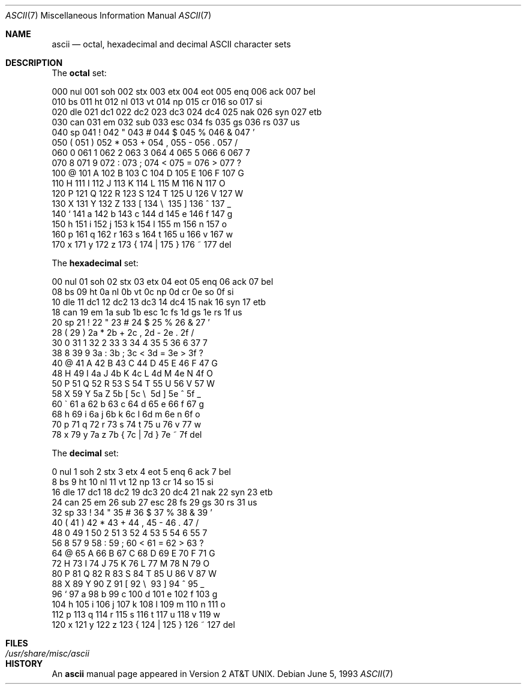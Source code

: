 .\"	$OpenBSD: src/share/man/man7/ascii.7,v 1.5 2003/06/02 23:30:14 millert Exp $
.\"	$NetBSD: ascii.7,v 1.3 1994/11/30 19:07:06 jtc Exp $
.\"
.\" Copyright (c) 1989, 1990, 1993
.\"	The Regents of the University of California.  All rights reserved.
.\"
.\" Redistribution and use in source and binary forms, with or without
.\" modification, are permitted provided that the following conditions
.\" are met:
.\" 1. Redistributions of source code must retain the above copyright
.\"    notice, this list of conditions and the following disclaimer.
.\" 2. Redistributions in binary form must reproduce the above copyright
.\"    notice, this list of conditions and the following disclaimer in the
.\"    documentation and/or other materials provided with the distribution.
.\" 3. Neither the name of the University nor the names of its contributors
.\"    may be used to endorse or promote products derived from this software
.\"    without specific prior written permission.
.\"
.\" THIS SOFTWARE IS PROVIDED BY THE REGENTS AND CONTRIBUTORS ``AS IS'' AND
.\" ANY EXPRESS OR IMPLIED WARRANTIES, INCLUDING, BUT NOT LIMITED TO, THE
.\" IMPLIED WARRANTIES OF MERCHANTABILITY AND FITNESS FOR A PARTICULAR PURPOSE
.\" ARE DISCLAIMED.  IN NO EVENT SHALL THE REGENTS OR CONTRIBUTORS BE LIABLE
.\" FOR ANY DIRECT, INDIRECT, INCIDENTAL, SPECIAL, EXEMPLARY, OR CONSEQUENTIAL
.\" DAMAGES (INCLUDING, BUT NOT LIMITED TO, PROCUREMENT OF SUBSTITUTE GOODS
.\" OR SERVICES; LOSS OF USE, DATA, OR PROFITS; OR BUSINESS INTERRUPTION)
.\" HOWEVER CAUSED AND ON ANY THEORY OF LIABILITY, WHETHER IN CONTRACT, STRICT
.\" LIABILITY, OR TORT (INCLUDING NEGLIGENCE OR OTHERWISE) ARISING IN ANY WAY
.\" OUT OF THE USE OF THIS SOFTWARE, EVEN IF ADVISED OF THE POSSIBILITY OF
.\" SUCH DAMAGE.
.\"
.\"	@(#)ascii.7	8.1 (Berkeley) 6/5/93
.\"
.Dd June 5, 1993
.Dt ASCII 7
.Os
.Sh NAME
.Nm ascii
.Nd octal, hexadecimal and decimal
.Tn ASCII
character sets
.Sh DESCRIPTION
The
.Nm octal
set:
.Bd -literal -offset left
000 nul  001 soh  002 stx  003 etx  004 eot  005 enq  006 ack  007 bel
010 bs   011 ht   012 nl   013 vt   014 np   015 cr   016 so   017 si
020 dle  021 dc1  022 dc2  023 dc3  024 dc4  025 nak  026 syn  027 etb
030 can  031 em   032 sub  033 esc  034 fs   035 gs   036 rs   037 us
040 sp   041  !   042  "   043  #   044  $   045  %   046  &   047  '
050  (   051  )   052  *   053  +   054  ,   055  -   056  .   057  /
060  0   061  1   062  2   063  3   064  4   065  5   066  6   067  7
070  8   071  9   072  :   073  ;   074  <   075  =   076  >   077  ?
100  @   101  A   102  B   103  C   104  D   105  E   106  F   107  G
110  H   111  I   112  J   113  K   114  L   115  M   116  N   117  O
120  P   121  Q   122  R   123  S   124  T   125  U   126  V   127  W
130  X   131  Y   132  Z   133  [   134  \e\   135  ]   136  ^   137  _
140  `   141  a   142  b   143  c   144  d   145  e   146  f   147  g
150  h   151  i   152  j   153  k   154  l   155  m   156  n   157  o
160  p   161  q   162  r   163  s   164  t   165  u   166  v   167  w
170  x   171  y   172  z   173  {   174  |   175  }   176  ~   177 del
.Ed
.Pp
The
.Nm hexadecimal
set:
.Bd -literal -offset left
00 nul   01 soh   02 stx   03 etx   04 eot   05 enq   06 ack   07 bel
08 bs    09 ht    0a nl    0b vt    0c np    0d cr    0e so    0f si
10 dle   11 dc1   12 dc2   13 dc3   14 dc4   15 nak   16 syn   17 etb
18 can   19 em    1a sub   1b esc   1c fs    1d gs    1e rs    1f us
20 sp    21  !    22  "    23  #    24  $    25  %    26  &    27  '
28  (    29  )    2a  *    2b  +    2c  ,    2d  -    2e  .    2f  /
30  0    31  1    32  2    33  3    34  4    35  5    36  6    37  7
38  8    39  9    3a  :    3b  ;    3c  <    3d  =    3e  >    3f  ?
40  @    41  A    42  B    43  C    44  D    45  E    46  F    47  G
48  H    49  I    4a  J    4b  K    4c  L    4d  M    4e  N    4f  O
50  P    51  Q    52  R    53  S    54  T    55  U    56  V    57  W
58  X    59  Y    5a  Z    5b  [    5c  \e\    5d  ]    5e  ^    5f  _
60  \`    61  a    62  b    63  c    64  d    65  e    66  f    67  g
68  h    69  i    6a  j    6b  k    6c  l    6d  m    6e  n    6f  o
70  p    71  q    72  r    73  s    74  t    75  u    76  v    77  w
78  x    79  y    7a  z    7b  {    7c  |    7d  }    7e  ~    7f del
.Ed
.Pp
The
.Nm decimal
set:
.Bd -literal -offset left
  0 nul    1 soh    2 stx    3 etx    4 eot    5 enq    6 ack    7 bel
  8 bs     9 ht    10 nl    11 vt    12 np    13 cr    14 so    15 si
 16 dle   17 dc1   18 dc2   19 dc3   20 dc4   21 nak   22 syn   23 etb
 24 can   25 em    26 sub   27 esc   28 fs    29 gs    30 rs    31 us
 32 sp    33  !    34  "    35  #    36  $    37  %    38  &    39  '
 40  (    41  )    42  *    43  +    44  ,    45  -    46  .    47  /
 48  0    49  1    50  2    51  3    52  4    53  5    54  6    55  7
 56  8    57  9    58  :    59  ;    60  <    61  =    62  >    63  ?
 64  @    65  A    66  B    67  C    68  D    69  E    70  F    71  G
 72  H    73  I    74  J    75  K    76  L    77  M    78  N    79  O
 80  P    81  Q    82  R    83  S    84  T    85  U    86  V    87  W
 88  X    89  Y    90  Z    91  [    92  \e\    93  ]    94  ^    95  _
 96  `    97  a    98  b    99  c   100  d   101  e   102  f   103  g
104  h   105  i   106  j   107  k   108  l   109  m   110  n   111  o
112  p   113  q   114  r   115  s   116  t   117  u   118  v   119  w
120  x   121  y   122  z   123  {   124  |   125  }   126  ~   127 del
.Ed
.Sh FILES
.Bl -tag -width /usr/share/misc/ascii -compact
.It Pa /usr/share/misc/ascii
.El
.Sh HISTORY
An
.Nm
manual page appeared in
.At v2 .

